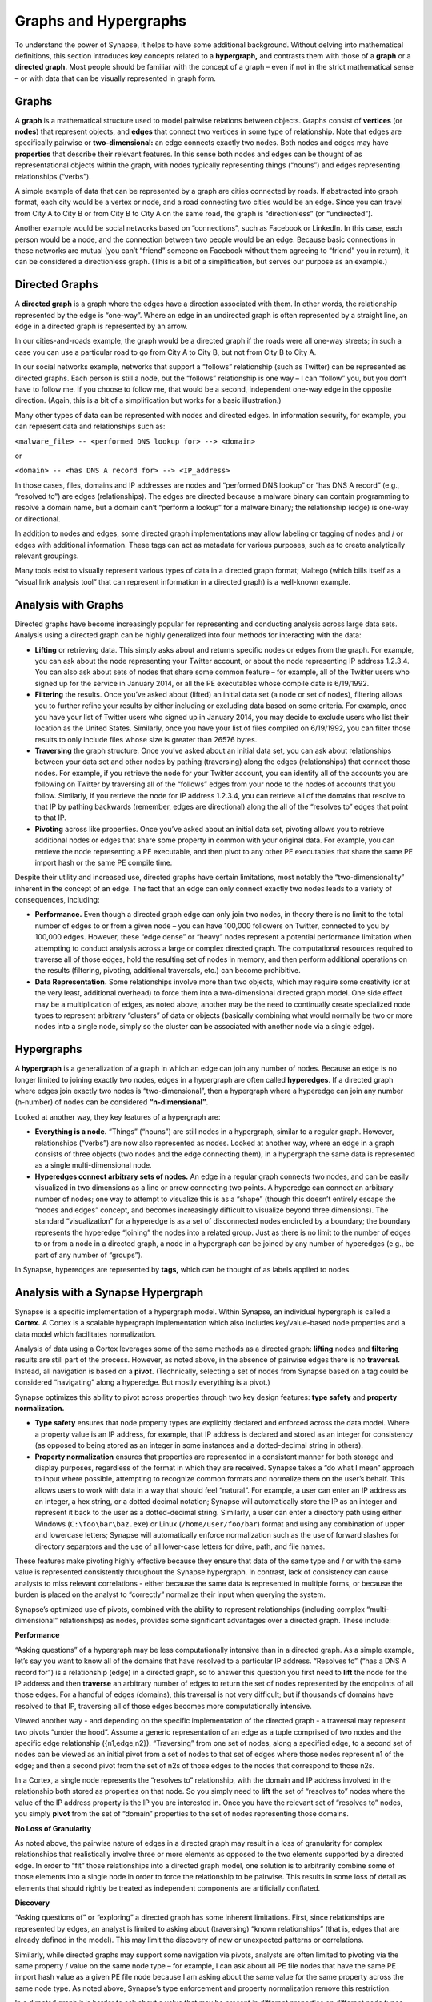 Graphs and Hypergraphs
======================

To understand the power of Synapse, it helps to have some additional background. Without delving into mathematical definitions, this section introduces key concepts related to a **hypergraph,** and contrasts them with those of a **graph** or a **directed graph.** Most people should be familiar with the concept of a graph – even if not in the strict mathematical sense – or with data that can be visually represented in graph form.

Graphs
------

A **graph** is a mathematical structure used to model pairwise relations between objects. Graphs consist of **vertices** (or **nodes**) that represent objects, and **edges** that connect two vertices in some type of relationship. Note that edges are specifically pairwise or **two-dimensional:** an edge connects exactly two nodes. Both nodes and edges may have **properties** that describe their relevant features. In this sense both nodes and edges can be thought of as representational objects within the graph, with nodes typically representing things (“nouns”) and edges representing relationships (“verbs”).

A simple example of data that can be represented by a graph are cities connected by roads. If abstracted into graph format, each city would be a vertex or node, and a road connecting two cities would be an edge. Since you can travel from City A to City B or from City B to City A on the same road, the graph is “directionless” (or “undirected”).

Another example would be social networks based on “connections”, such as Facebook or LinkedIn. In this case, each person would be a node, and the connection between two people would be an edge. Because basic connections in these networks are mutual (you can’t “friend” someone on Facebook without them agreeing to “friend” you in return), it can be considered a directionless graph. (This is a bit of a simplification, but serves our purpose as an example.)

Directed Graphs
---------------

A **directed graph** is a graph where the edges have a direction associated with them. In other words, the relationship represented by the edge is “one-way”. Where an edge in an undirected graph is often represented by a straight line, an edge in a directed graph is represented by an arrow.

In our cities-and-roads example, the graph would be a directed graph if the roads were all one-way streets; in such a case you can use a particular road to go from City A to City B, but not from City B to City A.

In our social networks example, networks that support a “follows” relationship (such as Twitter) can be represented as directed graphs. Each person is still a node, but the “follows” relationship is one way – I can “follow” you, but you don’t have to follow me. If you choose to follow me, that would be a second, independent one-way edge in the opposite direction. (Again, this is a bit of a simplification but works for a basic illustration.)

Many other types of data can be represented with nodes and directed edges.  In information security, for example, you can represent data and relationships such as:

``<malware_file> -- <performed DNS lookup for> --> <domain>``

or

``<domain> -- <has DNS A record for> --> <IP_address>``

In those cases, files, domains and IP addresses are nodes and “performed DNS lookup” or “has DNS A record” (e.g., “resolved to”) are edges (relationships). The edges are directed because a malware binary can contain programming to resolve a domain name, but a domain can’t “perform a lookup” for a malware binary; the relationship (edge) is one-way or directional.

In addition to nodes and edges, some directed graph implementations may allow labeling or tagging of nodes and / or edges with additional information. These tags can act as metadata for various purposes, such as to create analytically relevant groupings.

Many tools exist to visually represent various types of data in a directed graph format; Maltego (which bills itself as a “visual link analysis tool” that can represent information in a directed graph) is a well-known example.

Analysis with Graphs
--------------------

Directed graphs have become increasingly popular for representing and conducting analysis across large data sets. Analysis using a directed graph can be highly generalized into four methods for interacting with the data:

- **Lifting** or retrieving data. This simply asks about and returns specific nodes or edges from the graph. For example, you can ask about the node representing your Twitter account, or about the node representing IP address 1.2.3.4. You can also ask about sets of nodes that share some common feature – for example, all of the Twitter users who signed up for the service in January 2014, or all the PE executables whose compile date is 6/19/1992.

- **Filtering** the results. Once you’ve asked about (lifted) an initial data set (a node or set of nodes), filtering allows you to further refine your results by either including or excluding data based on some criteria. For example, once you have your list of Twitter users who signed up in January 2014, you may decide to exclude users who list their location as the United States. Similarly, once you have your list of files compiled on 6/19/1992, you can filter those results to only include files whose size is greater than 26576 bytes.

- **Traversing** the graph structure. Once you’ve asked about an initial data set, you can ask about relationships between your data set and other nodes by pathing (traversing) along the edges (relationships) that connect those nodes. For example, if you retrieve the node for your Twitter account, you can identify all of the accounts you are following on Twitter by traversing all of the “follows” edges from your node to the nodes of accounts that you follow. Similarly, if you retrieve the node for IP address 1.2.3.4, you can retrieve all of the domains that resolve to that IP by pathing backwards (remember, edges are directional) along the all of the “resolves to” edges that point to that IP.

- **Pivoting** across like properties. Once you’ve asked about an initial data set, pivoting allows you to retrieve additional nodes or edges that share some property in common with your original data. For example, you can retrieve the node representing a PE executable, and then pivot to any other PE executables that share the same PE import hash or the same PE compile time.

Despite their utility and increased use, directed graphs have certain limitations, most notably the “two-dimensionality” inherent in the concept of an edge. The fact that an edge can only connect exactly two nodes leads to a variety of consequences, including:

- **Performance.** Even though a directed graph edge can only join two nodes, in theory there is no limit to the total number of edges to or from a given node – you can have 100,000 followers on Twitter, connected to you by 100,000 edges. However, these “edge dense” or “heavy” nodes represent a potential performance limitation when attempting to conduct analysis across a large or complex directed graph. The computational resources required to traverse all of those edges, hold the resulting set of nodes in memory, and then perform additional operations on the results (filtering, pivoting, additional traversals, etc.) can become prohibitive.

- **Data Representation.** Some relationships involve more than two objects, which may require some creativity (or at the very least, additional overhead) to force them into a two-dimensional directed graph model. One side effect may be a multiplication of edges, as noted above; another may be the need to continually create specialized node types to represent arbitrary “clusters” of data or objects (basically combining what would normally be two or more nodes into a single node, simply so the cluster can be associated with another node via a single edge).

Hypergraphs
-----------

A **hypergraph** is a generalization of a graph in which an edge can join any number of nodes. Because an edge is no longer limited to joining exactly two nodes, edges in a hypergraph are often called **hyperedges**. If a directed graph where edges join exactly two nodes is “two-dimensional”, then a hypergraph where a hyperedge can join any number (n-number) of nodes can be considered **“n-dimensional”**.

Looked at another way, they key features of a hypergraph are:

- **Everything is a node.** “Things” (“nouns”) are still nodes in a hypergraph, similar to a regular graph. However, relationships (“verbs”) are now also represented as nodes. Looked at another way, where an edge in a graph consists of three objects (two nodes and the edge connecting them), in a hypergraph the same data is represented as a single multi-dimensional node.

- **Hyperedges connect arbitrary sets of nodes.** An edge in a regular graph connects two nodes, and can be easily visualized in two dimensions as a line or arrow connecting two points. A hyperedge can connect an arbitrary number of nodes; one way to attempt to visualize this is as a “shape” (though this doesn’t entirely escape the “nodes and edges” concept, and becomes increasingly difficult to visualize beyond three dimensions). The standard “visualization” for a hyperedge is as a set of disconnected nodes encircled by a boundary; the boundary represents the hyperedge “joining” the nodes into a related group. Just as there is no limit to the number of edges to or from a node in a directed graph, a node in a hypergraph can be joined by any number of hyperedges (e.g., be part of any number of “groups”).

In Synapse, hyperedges are represented by **tags,** which can be thought of as labels applied to nodes.

Analysis with a Synapse Hypergraph
----------------------------------

Synapse is a specific implementation of a hypergraph model. Within Synapse, an individual hypergraph is called a **Cortex.** A Cortex is a scalable hypergraph implementation which also includes key/value-based node properties and a data model which facilitates normalization.

Analysis of data using a Cortex leverages some of the same methods as a directed graph: **lifting** nodes and **filtering** results are still part of the process. However, as noted above, in the absence of pairwise edges there is no **traversal.** Instead, all navigation is based on a **pivot.** (Technically, selecting a set of nodes from Synapse based on a tag could be considered “navigating” along a hyperedge. But mostly everything is a pivot.)

Synapse optimizes this ability to pivot across properties through two key design features: **type safety** and **property normalization.**

- **Type safety** ensures that node property types are explicitly declared and enforced across the data model. Where a property value is an IP address, for example, that IP address is declared and stored as an integer for consistency (as opposed to being stored as an integer in some instances and a dotted-decimal string in others).

- **Property normalization** ensures that properties are represented in a consistent manner for both storage and display purposes, regardless of the format in which they are received. Synapse takes a “do what I mean” approach to input where possible, attempting to recognize common formats and normalize them on the user’s behalf. This allows users to work with data in a way that should feel “natural”. For example, a user can enter an IP address as an integer, a hex string, or a dotted decimal notation; Synapse will automatically store the IP as an integer and represent it back to the user as a dotted-decimal string. Similarly, a user can enter a directory path using either Windows (``C:\foo\bar\baz.exe``) or Linux (``/home/user/foo/bar``) format and using any combination of upper and lowercase letters; Synapse will automatically enforce normalization such as the use of forward slashes for directory separators and the use of all lower-case letters for drive, path, and file names.

These features make pivoting highly effective because they ensure that data of the same type and / or with the same value is represented consistently throughout the Synapse hypergraph. In contrast, lack of consistency can cause analysts to miss relevant correlations - either because the same data is represented in multiple forms, or because the burden is placed on the analyst to “correctly” normalize their input when querying the system.

Synapse’s optimized use of pivots, combined with the ability to represent relationships (including complex “multi-dimensional” relationships) as nodes, provides some significant advantages over a directed graph. These include:

**Performance**

“Asking questions” of a hypergraph may be less computationally intensive than in a directed graph. As a simple example, let’s say you want to know all of the domains that have resolved to a particular IP address. “Resolves to” (“has a DNS A record for”) is a relationship (edge) in a directed graph, so to answer this question you first need to **lift** the node for the IP address and then **traverse** an arbitrary number of edges to return the set of nodes represented by the endpoints of all those edges. For a handful of edges (domains), this traversal is not very difficult; but if thousands of domains have resolved to that IP, traversing all of those edges becomes more computationally intensive.

Viewed another way - and depending on the specific implementation of the directed graph - a traversal may represent two pivots “under the hood”. Assume a generic representation of an edge as a tuple comprised of two nodes and the specific edge relationship ({n1,edge,n2}). “Traversing” from one set of nodes, along a specified edge, to a second set of nodes can be viewed as an initial pivot from a set of nodes to that set of edges where those nodes represent n1 of the edge; and then a second pivot from the set of n2s of those edges to the nodes that correspond to those n2s.

In a Cortex, a single node represents the “resolves to” relationship, with the domain and IP address involved in the relationship both stored as properties on that node. So you simply need to **lift** the set of “resolves to” nodes where the value of the IP address property is the IP you are interested in. Once you have the relevant set of “resolves to” nodes, you simply **pivot** from the set of “domain” properties to the set of nodes representing those domains.

**No Loss of Granularity**

As noted above, the pairwise nature of edges in a directed graph may result in a loss of granularity for complex relationships that realistically involve three or more elements as opposed to the two elements supported by a directed edge. In order to “fit” those relationships into a directed graph model, one solution is to arbitrarily combine some of those elements into a single node in order to force the relationship to be pairwise. This results in some loss of detail as elements that should rightly be treated as independent components are artificially conflated.

**Discovery**

“Asking questions of” or “exploring” a directed graph has some inherent limitations. First, since relationships are represented by edges, an analyst is limited to asking about (traversing) “known relationships” (that is, edges that are already defined in the model). This may limit the discovery of new or unexpected patterns or correlations.

Similarly, while directed graphs may support some navigation via pivots, analysts are often limited to pivoting via the same property / value on the same node type – for example, I can ask about all PE file nodes that have the same PE import hash value as a given PE file node because I am asking about the same value for the same property across the same node type. As noted above, Synapse’s type enforcement and property normalization remove this restriction.

In a directed graph it is harder to ask about a value that may be present in different properties on different node types. For example, let’s say you have a malicious domain and you determine the set of IP addresses that the domain has resolved to. You want to know if any of those IP addresses have also been used to send spear phishing email messages. Speaking generically, there is no readily apparent relationship between an IP address as the resolution of a domain, and an IP address as the source of an email message, other than the fact that they are both IP addresses. This lack of an apparent relationship (edge) implies that you can’t get your answer using a few simple traversals.

How you answer this question will vary depending on the specific implementation of the directed graph. However, if you assume an implementation with the following defined edges:

``<domain> -- <has DNS A record> --> <IP address>``

and 

``<IP address> -- <was source IP for> --> <RFC822 file>``

Then you may be able to obtain an answer through a multi-part query similar to the following:

1. Traverse the set of “has DNS A record” edges from the domain to obtain the set of IP addresses.
2. Traverse the set of “was source IP” edges from the resulting set of IP addresses to the set of RFC822 messages to get the messages (if any) associated with the IPs.
3. Traverse **back** along the “was source IP” edges from the RFC822 messages to get the IP addresses that were used to send email messages.

If the above sounds messy and a bit redundant, it’s because to an extent, it is. There may be slightly more “elegant” solutions given alternate directed graph implementations (for example, if the source IP of an email message was stored as a property on the email message node as opposed to being associated with the message via an edge). But it still requires some creative navigation amongst nodes, edges, and properties to find the answer.

In a Synapse hypergraph Cortex, the IP addresses appear as properties on both the set of “domain has DNS A record” nodes (as the “resolved to” property, for example) and the set of “spear phishing email nodes” (as the “source IP” property, for example). You can simply pivot between the two node types based on the value of those properties to find your answer. Not only is the navigation itself significantly easier, but you are able to readily ask questions across disparate or arbitrary data types (DNS records and email messages), as long as they share some value in common – even if that value represents a different property in each case.

Conclusions
-----------

Though hypergraphs may be less familiar conceptually than traditional graphs, they offer distinct performance and analytical advantages over directed graph models, addressing historical shortcomings in representation, navigation, and analytical capability. Synapse, as a specific implementation of a hypergraph model, incorporates additional design features (type safety, property normalization, and a robust query language, in addition to storage and indexing optimization for performance) that further enhance its power and flexibility as an analysis tool.

